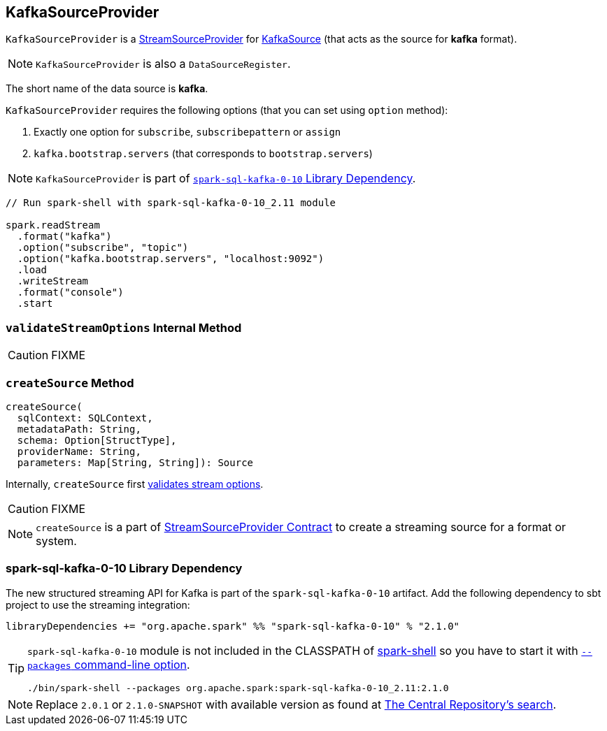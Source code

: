 == [[KafkaSourceProvider]] KafkaSourceProvider

`KafkaSourceProvider` is a link:spark-sql-streaming-StreamSourceProvider.adoc[StreamSourceProvider] for link:spark-sql-streaming-KafkaSource.adoc[KafkaSource] (that acts as the source for *kafka* format).

NOTE: `KafkaSourceProvider` is also a `DataSourceRegister`.

[[shortName]]
The short name of the data source is *kafka*.

`KafkaSourceProvider` requires the following options (that you can set using `option` method):

1. Exactly one option for `subscribe`, `subscribepattern` or `assign`
2. `kafka.bootstrap.servers` (that corresponds to `bootstrap.servers`)

NOTE: `KafkaSourceProvider` is part of <<spark-sql-kafka-0-10, `spark-sql-kafka-0-10` Library Dependency>>.

[source, scala]
----
// Run spark-shell with spark-sql-kafka-0-10_2.11 module

spark.readStream
  .format("kafka")
  .option("subscribe", "topic")
  .option("kafka.bootstrap.servers", "localhost:9092")
  .load
  .writeStream
  .format("console")
  .start
----

=== [[validateStreamOptions]] `validateStreamOptions` Internal Method

CAUTION: FIXME

=== [[createSource]] `createSource` Method

[source, scala]
----
createSource(
  sqlContext: SQLContext,
  metadataPath: String,
  schema: Option[StructType],
  providerName: String,
  parameters: Map[String, String]): Source
----

Internally, `createSource` first <<validateStreamOptions, validates stream options>>.

CAUTION: FIXME

NOTE: `createSource` is a part of link:spark-sql-streaming-StreamSourceProvider.adoc#createSource[StreamSourceProvider Contract] to create a streaming source for a format or system.

=== [[spark-sql-kafka-0-10]] spark-sql-kafka-0-10 Library Dependency

The new structured streaming API for Kafka is part of the `spark-sql-kafka-0-10` artifact. Add the following dependency to sbt project to use the streaming integration:

```
libraryDependencies += "org.apache.spark" %% "spark-sql-kafka-0-10" % "2.1.0"
```

[TIP]
====
`spark-sql-kafka-0-10` module is not included in the CLASSPATH of link:spark-shell.adoc[spark-shell] so you have to start it with link:spark-submit.adoc#packages[`--packages` command-line option].

```
./bin/spark-shell --packages org.apache.spark:spark-sql-kafka-0-10_2.11:2.1.0
```
====

NOTE: Replace `2.0.1` or `2.1.0-SNAPSHOT` with available version as found at http://search.maven.org/#search%7Cga%7C1%7Ca%3A%22spark-streaming-kafka-0-10_2.11%22[The Central Repository's search].
